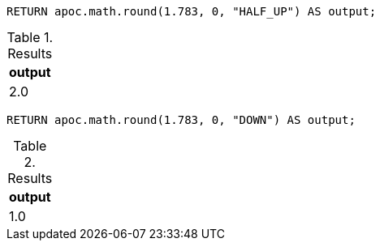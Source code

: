 [source,cypher]
----
RETURN apoc.math.round(1.783, 0, "HALF_UP") AS output;
----

.Results
[opts="header"]
|===
| output
| 2.0
|===

[source,cypher]
----
RETURN apoc.math.round(1.783, 0, "DOWN") AS output;
----

.Results
[opts="header"]
|===
| output
| 1.0
|===
